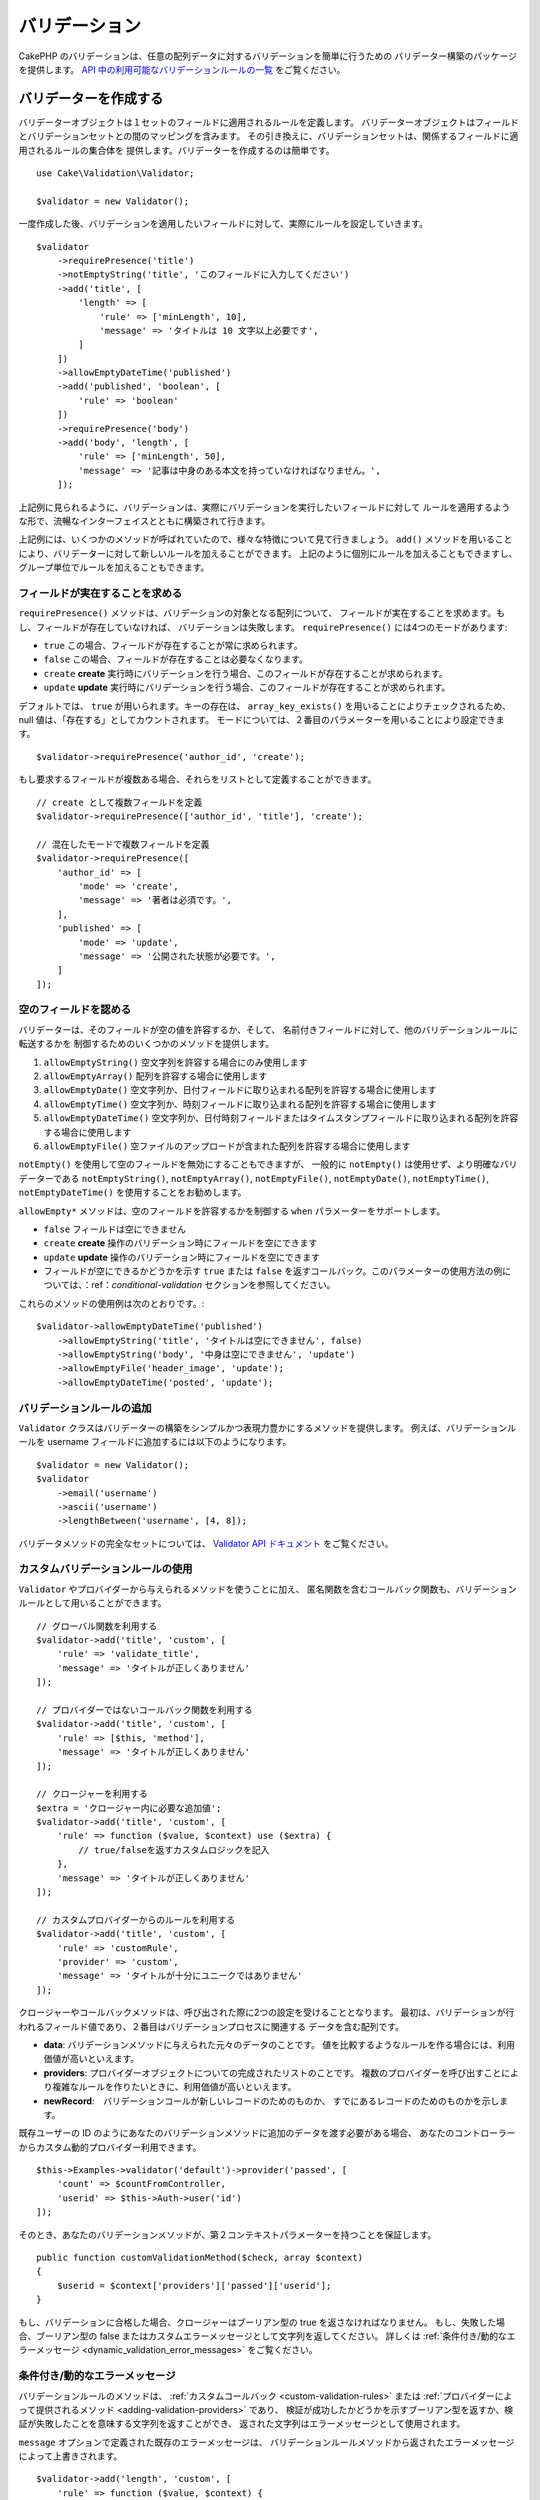 バリデーション
###############

.. php:namespace:: Cake\Validation

CakePHP のバリデーションは、任意の配列データに対するバリデーションを簡単に行うための
バリデーター構築のパッケージを提供します。 `API 中の利用可能なバリデーションルールの一覧
<https://api.cakephp.org/3.x/class-Cake.Validation.Validation.html>`__
をご覧ください。

.. _creating-validators:

バリデーターを作成する
======================

.. php:class:: Validator

バリデーターオブジェクトは１セットのフィールドに適用されるルールを定義します。
バリデーターオブジェクトはフィールドとバリデーションセットとの間のマッピングを含みます。
その引き換えに、バリデーションセットは、関係するフィールドに適用されるルールの集合体を
提供します。バリデーターを作成するのは簡単です。 ::

    use Cake\Validation\Validator;

    $validator = new Validator();

一度作成した後、バリデーションを適用したいフィールドに対して、実際にルールを設定していきます。 ::

    $validator
        ->requirePresence('title')
        ->notEmptyString('title', 'このフィールドに入力してください')
        ->add('title', [
            'length' => [
                'rule' => ['minLength', 10],
                'message' => 'タイトルは 10 文字以上必要です',
            ]
        ])
        ->allowEmptyDateTime('published')
        ->add('published', 'boolean', [
            'rule' => 'boolean'
        ])
        ->requirePresence('body')
        ->add('body', 'length', [
            'rule' => ['minLength', 50],
            'message' => '記事は中身のある本文を持っていなければなりません。',
        ]);

上記例に見られるように、バリデーションは、実際にバリデーションを実行したいフィールドに対して
ルールを適用するような形で、流暢なインターフェイスとともに構築されて行きます。

上記例には、いくつかのメソッドが呼ばれていたので、様々な特徴について見て行きましょう。
``add()`` メソッドを用いることにより、バリデーターに対して新しいルールを加えることができます。
上記のように個別にルールを加えることもできますし、グループ単位でルールを加えることもできます。

フィールドが実在することを求める
--------------------------------

``requirePresence()`` メソッドは、バリデーションの対象となる配列について、
フィールドが実在することを求めます。もし、フィールドが存在していなければ、
バリデーションは失敗します。 ``requirePresence()`` には4つのモードがあります:

* ``true`` この場合、フィールドが存在することが常に求められます。
* ``false`` この場合、フィールドが存在することは必要なくなります。
* ``create`` **create** 実行時にバリデーションを行う場合、このフィールドが存在することが求められます。
* ``update`` **update** 実行時にバリデーションを行う場合、このフィールドが存在することが求められます。

デフォルトでは、 ``true`` が用いられます。キーの存在は、 ``array_key_exists()``
を用いることによりチェックされるため、 null 値は、「存在する」としてカウントされます。
モードについては、２番目のパラメーターを用いることにより設定できます。 ::

    $validator->requirePresence('author_id', 'create');

もし要求するフィールドが複数ある場合、それらをリストとして定義することができます。 ::

    // create として複数フィールドを定義
    $validator->requirePresence(['author_id', 'title'], 'create');

    // 混在したモードで複数フィールドを定義
    $validator->requirePresence([
        'author_id' => [
            'mode' => 'create',
            'message' => '著者は必須です。',
        ],
        'published' => [
            'mode' => 'update',
            'message' => '公開された状態が必要です。',
        ]
    ]);

空のフィールドを認める
----------------------

バリデーターは、そのフィールドが空の値を許容するか、そして、
名前付きフィールドに対して、他のバリデーションルールに転送するかを
制御するためのいくつかのメソッドを提供します。

#. ``allowEmptyString()`` 空文字列を許容する場合にのみ使用します
#. ``allowEmptyArray()`` 配列を許容する場合に使用します
#. ``allowEmptyDate()`` 空文字列か、日付フィールドに取り込まれる配列を許容する場合に使用します
#. ``allowEmptyTime()`` 空文字列か、時刻フィールドに取り込まれる配列を許容する場合に使用します
#. ``allowEmptyDateTime()`` 空文字列か、日付時刻フィールドまたはタイムスタンプフィールドに取り込まれる配列を許容する場合に使用します
#. ``allowEmptyFile()`` 空ファイルのアップロードが含まれた配列を許容する場合に使用します

``notEmpty()`` を使用して空のフィールドを無効にすることもできますが、
一般的に ``notEmpty()`` は使用せず、より明確なバリデーターである
``notEmptyString()``, ``notEmptyArray()``, ``notEmptyFile()``, ``notEmptyDate()``, ``notEmptyTime()``, ``notEmptyDateTime()``
を使用することをお勧めします。

``allowEmpty*`` メソッドは、空のフィールドを許容するかを制御する ``when`` パラメーターをサポートします。

* ``false`` フィールドは空にできません
* ``create`` **create** 操作のバリデーション時にフィールドを空にできます
* ``update`` **update** 操作のバリデーション時にフィールドを空にできます
* フィールドが空にできるかどうかを示す ``true`` または ``false`` を返すコールバック。このパラメーターの使用方法の例については、：ref：`conditional-validation` セクションを参照してください。

これらのメソッドの使用例は次のとおりです。::

    $validator->allowEmptyDateTime('published')
        ->allowEmptyString('title', 'タイトルは空にできません', false)
        ->allowEmptyString('body', '中身は空にできません', 'update')
        ->allowEmptyFile('header_image', 'update');
        ->allowEmptyDateTime('posted', 'update');

バリデーションルールの追加
---------------------------

``Validator`` クラスはバリデーターの構築をシンプルかつ表現力豊かにするメソッドを提供します。
例えば、バリデーションルールを username フィールドに追加するには以下のようになります。 ::

    $validator = new Validator();
    $validator
        ->email('username')
        ->ascii('username')
        ->lengthBetween('username', [4, 8]);

バリデータメソッドの完全なセットについては、 `Validator API ドキュメント
<https://api.cakephp.org/3.x/class-Cake.Validation.Validator.html>`_
をご覧ください。

.. _custom-validation-rules:

カスタムバリデーションルールの使用
----------------------------------

``Validator`` やプロバイダーから与えられるメソッドを使うことに加え、
匿名関数を含むコールバック関数も、バリデーションルールとして用いることができます。 ::

    // グローバル関数を利用する
    $validator->add('title', 'custom', [
        'rule' => 'validate_title',
        'message' => 'タイトルが正しくありません'
    ]);

    // プロバイダーではないコールバック関数を利用する
    $validator->add('title', 'custom', [
        'rule' => [$this, 'method'],
        'message' => 'タイトルが正しくありません'
    ]);

    // クロージャーを利用する
    $extra = 'クロージャー内に必要な追加値';
    $validator->add('title', 'custom', [
        'rule' => function ($value, $context) use ($extra) {
            // true/falseを返すカスタムロジックを記入
        },
        'message' => 'タイトルが正しくありません'
    ]);

    // カスタムプロバイダーからのルールを利用する
    $validator->add('title', 'custom', [
        'rule' => 'customRule',
        'provider' => 'custom',
        'message' => 'タイトルが十分にユニークではありません'
    ]);

クロージャーやコールバックメソッドは、呼び出された際に2つの設定を受けることとなります。
最初は、バリデーションが行われるフィールド値であり、２番目はバリデーションプロセスに関連する
データを含む配列です。

- **data**: バリデーションメソッドに与えられた元々のデータのことです。
  値を比較するようなルールを作る場合には、利用価値が高いといえます。
- **providers**: プロバイダーオブジェクトについての完成されたリストのことです。
  複数のプロバイダーを呼び出すことにより複雑なルールを作りたいときに、利用価値が高いといえます。
- **newRecord**:　バリデーションコールが新しいレコードのためのものか、
  すでにあるレコードのためのものかを示します。

既存ユーザーの ID のようにあなたのバリデーションメソッドに追加のデータを渡す必要がある場合、
あなたのコントローラーからカスタム動的プロバイダー利用できます。 ::

    $this->Examples->validator('default')->provider('passed', [
        'count' => $countFromController,
        'userid' => $this->Auth->user('id')
    ]);

そのとき、あなたのバリデーションメソッドが、第２コンテキストパラメーターを持つことを保証します。 ::

    public function customValidationMethod($check, array $context)
    {
        $userid = $context['providers']['passed']['userid'];
    }

もし、バリデーションに合格した場合、クロージャーはブーリアン型の true を返さなければなりません。
もし、失敗した場合、ブーリアン型の false またはカスタムエラーメッセージとして文字列を返してください。
詳しくは :ref:`条件付き/動的なエラーメッセージ <dynamic_validation_error_messages>`
をご覧ください。

.. _dynamic_validation_error_messages:

条件付き/動的なエラーメッセージ
----------------------------------

バリデーションルールのメソッドは、 :ref:`カスタムコールバック <custom-validation-rules>`
または :ref:`プロバイダーによって提供されるメソッド <adding-validation-providers>` であり、
検証が成功したかどうかを示すブーリアン型を返すか、検証が失敗したことを意味する文字列を返すことができ、
返された文字列はエラーメッセージとして使用されます。

``message`` オプションで定義された既存のエラーメッセージは、
バリデーションルールメソッドから返されたエラーメッセージによって上書きされます。 ::

    $validator->add('length', 'custom', [
        'rule' => function ($value, $context) {
            if (!$value) {
                return false;
            }

            if ($value < 10) {
                return '値が 10 より小さい場合のエラーメッセージ';
            }

            if ($value > 20) {
                return '値が 20 より大きい場合のエラーメッセージ';
            }

            return true;
        },
        'message' => '`false` が返されたときに使われる一般的なエラーメッセージ'
    ]);

条件付バリデーション
--------------------

バリデーションルールを定義する際、 ``on`` キーを用いることで、バリデーションルールが
適用されるべきか否かを定義することができます。未定義のままにすると、ルールは常に適用されます。
他に有効な値は、 ``create`` 及び ``update`` です。これらの値を利用することにより、
``create`` や ``update`` 実行時にのみ、ルールが適用されることとなります。

加えて、特定なルールが適用されるべきか決めるためのコールバック関数を活用することもできます。 ::

    $validator->add('picture', 'file', [
        'rule' => ['mimeType', ['image/jpeg', 'image/png']],
        'on' => function ($context) {
            return !empty($context['data']['show_profile_picture']);
        }
    ]);

``$context['data']`` 配列を用いることで、他の送信されたフィールドにアクセスすることが
できます。上記例では、 ``show_profile_picture`` の値が空かどうかで 'picture'
のルールを任意なものとします。また、 ``uploadedFile`` を用いることで、
任意のファイルアップロードに関する入力を設定することができます。 ::

    $validator->add('picture', 'file', [
        'rule' => ['uploadedFile', ['optional' => true]],
    ]);

``allowEmpty*``, ``notEmpty()`` 及び ``requirePresence()`` メソッドは、
最後に引数としてコールバック関数を受け付けることができます。もしこれがあれば、
ルールが適用されるべきか否かをコールバック関数が決めます。例えば、以下のように、
フィールド値が空のままでも許容される時もあります。 ::

    $validator->allowEmptyString('tax', function ($context) {
        return !$context['data']['is_taxable'];
    });

一方で、以下のように、一定の条件が満たされた場合にのみ、フィールド値が求められる
（空欄が許容されない）場合もあります。 ::

    $validator->notEmpty('email_frequency', 'このフィールドは必須です', function ($context) {
        return !empty($context['data']['wants_newsletter']);
    });

上記の例は、ユーザーがニュースレターを受領したい場合には、 ``email_frequency``
フィールドが空欄のまま残されてはいけない、という例です。

さらに、一定の条件の下でのみフィールドが存在することを求めることも可能です。 ::

    $validator->requirePresence('full_name', function ($context) {
        if (isset($context['data']['action'])) {
            return $context['data']['action'] === 'subscribe';
        }
        return false;
    });
    $validator->requirePresence('email');

これは、申し込みを作成したいユーザーの場合のみ ``full_name`` フィールドの存在を求め、
``email`` フィールドは常に要求されます。申し込みをキャンセルした時にも必要とされます。

条件付きのカスタムコールバックに渡される``$context``パラメータには、以下のキーが含まれます。

* ``data`` バリデートされるデータ
* ``newRecord`` 新規または既存のレコードが存在しているかどうかを示すブール値
* ``field`` バリデートされるフィールド
* ``providers`` バリデーターに添付されるバリデーションプロバイダー

最後に適用されるルールとして設定する
------------------------------------

フィールドに複数のルールが存在する場合は、前回のバリデーションが上手く機能しなかった場合でも、
個々のバリデーションルールは適用されます。このことにより、一回のパスにより、好きなだけ
バリデーションエラーを設定することが可能となります。ただし、あるルールが上手くいかなかった後に
その後のバリデーションを適用したくない場合は、 ``last`` オプションを ``true``
に設定することができます。 ::

    $validator = new Validator();
    $validator
        ->add('body', [
            'minLength' => [
                'rule' => ['minLength', 10],
                'last' => true,
                'message' => 'コメントには中身のある本文が必要です。',
            ],
            'maxLength' => [
                'rule' => ['maxLength', 250],
                'message' => 'コメントが長すぎることはできません。'
            ]
        ]);

上記例にて、minLength ルール適用によりエラーとなった場合は、maxLength ルールは適用されません。

.. _adding-validation-providers:

バリデーションプロバイダーを加える
----------------------------------

``Validator``, ``ValidationSet``, ``ValidationRule`` の各クラスは、
自らのバリデーションメソッドを提供するわけではありません。バリデーションルールは
'プロバイダー' からもたらされるのです。バリデーターオブジェクトに対しては、
いくつでもプロバイダーを設定することができます。バリデーターインスタンスには、
自動的にデフォルトのプロバイダー設定が付随しています。デフォルトのプロバイダーは、
:php:class:`~Cake\\Validation\\Validation` のクラスにマッピングされております。
このことが、このクラスにおけるメソッドをバリデーションルールとして使用することを容易にします。
バリデーターと ORM をともに用いる場合は、テーブル及びエンティティーのオブジェクトのために
追加のプロバーダーが設定されます。アプリケーションの用途に応じてプロバイダーを追加したい場合は、
``setProvider()`` メソッドを用います。 ::

    $validator = new Validator();

    // オブジェクトインスタンスを使います。
    $validator->setProvider('custom', $myObject);

    // クラス名を使います。メソッドは静的なものでなければなりません。
    $validator->setProvider('custom', 'App\Model\Validation');

バリデーションプロバイダーは、オブジェクトか、あるいはクラス名で設定されます。
クラス名が使用されるのであれば、メソッドは静的でなければなりません。
デフォルト以外のプロバイダーを使うには、ルールの中に ``provider``
キーを挿入することを忘れないこと。 ::

    // テーブルプロバイダーからのルールを使用する
    $validator->add('title', 'custom', [
        'rule' => 'customTableMethod',
        'provider' => 'table'
    ]);

今後作成される全ての ``Validator`` オブジェクトに ``provider`` を追加したい場合、
以下のように ``addDefaultProvider()`` メソッドを使用できます。 ::

    use Cake\Validation\Validator;

    // オブジェクトインスタンスを使います。
    Validator::addDefaultProvider('custom', $myObject);

    // クラス名を使います。メソッドは静的なものでなければなりません。
    Validator::addDefaultProvider('custom', 'App\Model\Validation');

.. note::

    デフォルトプロバイダーは、 ``Validator`` オブジェクトが作成される前に追加されなければなりません。
    そのため **config/bootstrap.php** がデフォルトプロバイダーの設定に最適な場所です。

国に基いて提供するための `Localized プラグイン <https://github.com/cakephp/localized>`_
が利用できます。このプラグインで、国に依存するモデルのフィールドをバリデートできます。
例::

    namespace App\Model\Table;

    use Cake\ORM\Table;
    use Cake\Validation\Validator;

    class PostsTable extends Table
    {
        public function validationDefault(Validator $validator)
        {
            // バリデーターにプロバイダーを追加
            $validator->setProvider('fr', 'Localized\Validation\FrValidation');
            // フィールドのバリデーションルールの中にプロバイダーを利用
            $validator->add('phoneField', 'myCustomRuleNameForPhone', [
                'rule' => 'phone',
                'provider' => 'fr'
            ]);

            return $validator;
        }
    }

Localized プラグインは、バリデーションのための国の２文字の ISO コード
(例えば en, fr, de) を使用します。

`ValidationInterface インターフェイス <https://github.com/cakephp/localized/blob/master/src/Validation/ValidationInterface.php>`_
によって定義されたすべてのクラスに共通する幾つかのメソッドがあります。 ::

    電話番号のチェックのための phone()
    郵便番号のチェックのための postal()
    国が定めた個人 ID のチェックのための personId()


バリデーターをネストする
------------------------

ネストされたデータで :doc:`/core-libraries/form` をバリデートする場合、
また配列データを含むモデルを使用する場合、保有するネストされたデータをバリデートすることが
必要となります。CakePHP では、簡単に特定の属性に対してバリデーターを加えることが可能となります。
例えば、非リレーショナルデータベースを用いて作業しており、とある記事とそれに対するコメントを
保存したいとします。 ::

    $data = [
        'title' => 'Best article',
        'comments' => [
            ['comment' => '']
        ]
    ];

コメントに対してバリデーションをかけたい場合は、ネストされたバリデーターを使用します。 ::

    $validator = new Validator();
    $validator->add('title', 'not-blank', ['rule' => 'notBlank']);

    $commentValidator = new Validator();
    $commentValidator->add('comment', 'not-blank', ['rule' => 'notBlank']);

    // ネストされたバリデーターをつなげる
    $validator->addNestedMany('comments', $commentValidator);

    // Prior to 3.9 use $validator->errors()
    // ネストされたバリデーターからのエラーを含むすべてのエラーを取得する
    $validator->validate($data);

``addNested()`` を用いることで、1:1 の関係を構築することができ、 ``addNestedMany()``
を用いることで 1:N の関係を築くことができます。両方のメソッドを用いることにより、
ネストされたバリデーターのエラーは親バリデーターのエラーに貢献し、最終結果に影響を与えます。
他のバリデーター機能と同様に、ネストされたバリデーターは、エラーメッセージと
条件付きアプリケーションをサポートします。 ::

    $validator->addNestedMany(
        'comments',
        $commentValidator,
        'Invalid comment',
        'create'
    );

ネストされたバリデーターのエラーメッセージは、 ``_nested`` キーにあります。

.. _reusable-validators:

再利用可能なバリデーターを作成する
----------------------------------

バリデーターを、使用されている場所で定義するのは、良いサンプルコードにはなりますが、
簡単にメンテナンス可能なアプリケーションには結びつきません。実際には、
再利用可能なバリデーションのロジックを使用する際、
``Validator`` サブクラスを使うべきです。 ::

    // src/Model/Validation/ContactValidator.php にて
    namespace App\Model\Validation;

    use Cake\Validation\Validator;

    class ContactValidator extends Validator
    {
        public function __construct()
        {
            parent::__construct();
            // バリデーションのルールを加える
        }
    }

データをバリデートする
======================

バリデーターを作成し、適用したいルールを加えたので、実際にデータを用いてバリデーションを
実施して行きましょう。バリデーターを用いることにより、配列ベースのデータのバリデーションが
可能となります。例えば、 email を作成し、送る前にコンタクト先のバリデーションを行いたい場合は、
以下のようにするとよいでしょう。 ::

    use Cake\Validation\Validator;

    $validator = new Validator();
    $validator
        ->requirePresence('email')
        ->add('email', 'validFormat', [
            'rule' => 'email',
            'message' => 'Eメールは有効でなければなりません。'
        ])
        ->requirePresence('name')
        ->notEmpty('name', '名前が必要です。')
        ->requirePresence('comment')
        ->notEmpty('comment', 'コメントが必要です。');

    // Prior to 3.9 use $validator->errors()
    $errors = $validator->validate($this->request->getData());
    if (empty($errors)) {
        // email を送る。
    }

``errors()`` メソッドは、バリデーションエラーがあった場合に、空でない配列を返します。
返されたエラー配列は、以下のような構造となっております。 ::

    $errors = [
        'email' => ['Eメールは有効でなければなりません。']
    ];

もし単一のフィールドに複数のエラーがあった場合は、エラーメッセージの配列はフィールドごとに
返されます。デフォルトでは ``errors()`` メソッドは、 'create' を実行する際のルールが
適用されますが、 'update' を実行する際のルールを適用したい場合は、
以下のことが可能となります。 ::

    // Prior to 3.9 use $validator->errors()
    $errors = $validator->validate($this->request->getData(), false);
    if (empty($errors)) {
        // email を送る。
    }

.. note::

    もし、エンティティーをバリデーションしたい場合は、エンティティーのバリデーションのために
    用意された次のようなメソッドを利用するべきです。
    :php:meth:`~Cake\\ORM\\Table::newEntity()`,
    :php:meth:`~Cake\\ORM\\Table::newEntities()`,
    :php:meth:`~Cake\\ORM\\Table::patchEntity()`,
    :php:meth:`~Cake\\ORM\\Table::patchEntities()` または
    :php:meth:`~Cake\\ORM\\Table::save()`

エンティティーをバリデーションする
==================================

エンティティーは保存される際にバリデーションが実行されますが、保存を試みる前にエンティティーの
バリデーションを行いたいようなケースがあるかもしれません。 ``newEntity()``,
``newEntities()``, ``patchEntity()`` または ``patchEntities()`` を使った場合、
保存前のエンティティーのバリデーションは自動的に実行されます。 ::

    // ArticlesController クラスにおいて
    $article = $this->Articles->newEntity($this->request->getData());
    if ($article->errors()) {
        // エラーメッセージが表示されるためのコードを書く
    }

同様に、いくつかのエンティティーに対して同時に事前のバリデーションを実行したい場合は、
``newEntities()`` メソッドを用いることができます。 ::

    // ArticlesController クラスにおいて
    $entities = $this->Articles->newEntities($this->request->getData());
    foreach ($entities as $entity) {
        if (!$entity->errors()) {
            $this->Articles->save($entity);
        }
    }

``newEntity()``, ``patchEntity()``, ``newEntities()`` 及び ``patchEntities()``
メソッドを用いることによりどのアソシエーションがバリデーションされたか、
``options`` パラメーターを用いることによりどのバリデーションセットを適用させるかを
特定することができます。 ::

    $valid = $this->Articles->newEntity($article, [
      'associated' => [
        'Comments' => [
          'associated' => ['User'],
          'validate' => 'special',
        ]
      ]
    ]);

バリデーションは、ユーザーフォームやインターフェイスに主に利用され、その用途はテーブル内の
コラムをバリデーションすることに限られません。しかしながら、データ元がどこであったとしても、
データの統一性を維持することは重要です。この問題を解決するために、CakePHP は
"アプリケーションルール" と呼ばれる２段階目のバリデーションを提供します。
本件については、 :ref:`アプリケーションルールの適用 <application-rules>`
セクションにて詳述します。

コアバリデーションルール
=========================

CakePHP は ``Validation`` クラス内にバリデーションメソッドに関する基本的な構文を提供します。
バリデーションクラスには、色々な一般的なバリデーションのシチュエーションに対する、
様々な静的なメソッドが含まれます。

``Validation`` クラスにおける `API ドキュメント
<https://api.cakephp.org/3.x/class-Cake.Validation.Validation.html>`_ では、
利用可能なバリデーションのルールについてのリスト及び基本的な使い方が案内されております。

いくつかのバリデーションメソッドは、上限下限に関する条件や有効なオプションを設定することができます。
このような上限下限に関する条件や有効なオプションは、以下のように提供可能です。 ::

    $validator = new Validator();
    $validator
        ->add('title', 'minLength', [
            'rule' => ['minLength', 10]
        ])
        ->add('rating', 'validValue', [
            'rule' => ['range', 1, 5]
        ]);

追加のパラメーターが設定できるコアなルールには、 ``rule`` キーの中に、最初の要素として
ルールそのものを含むような配列が設定されるべきであり、その後のパラメーターには、
残りのパラメーターを含ませるべきです。

